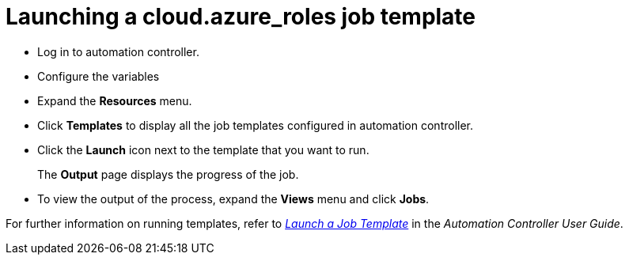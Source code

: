 ////
Base the file name and the ID on the module title. For example:
* file name: con-my-concept-module-a.adoc
* ID: [id="con-my-concept-module-a_{context}"]
* Title: = My concept module A
////

[id="proc-azure-predef-launch-webapp-template"]

= Launching a cloud.azure_roles job template

* Log in to automation controller.
* Configure the variables
* Expand the *Resources* menu.
* Click *Templates* to display all the job templates configured in automation controller.
* Click the *Launch* icon next to the template that you want to run.
+
The *Output* page displays the progress of the job.
* To view the output of the process, expand the *Views* menu and click *Jobs*.

For further information on running templates, refer to link:https://docs.ansible.com/automation-controller/latest/html/userguide/job_templates.html#launch-a-job-template[_Launch a Job Template_] in the _Automation Controller User Guide_. 


